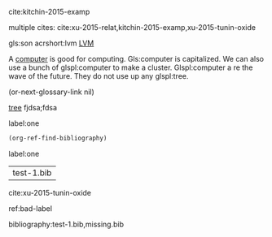 cite:kitchin-2015-examp

multiple cites: cite:xu-2015-relat,kitchin-2015-examp,xu-2015-tunin-oxide

#+latex_header: \usepackage{glossaries}
#+latex_header: \makeglossaries

#+latex_header: \newglossaryentry{computer}{name=computer,description={A machine, that computes}}
#+latex_header_extra: \newglossaryentry{tree}{name=tree,description=a big plant}
#+latex_header: \newacronym{lvm}{LVM}{Logical Volume Manager}
#+latex_header: \newglossaryentry{naiive}
#+latex_header: {
#+latex_header:   name=na\"{\i}ve,
#+latex_header:   description={is a French loanword (adjective, form of naïf)
#+latex_header:                indicating having or showing a lack of experience,
#+latex_header:                understanding or sophistication}
#+latex_header: }
#+latex_header_extra: \newacronym{tla}{TLA}{Three Letter Acronym}
#+latex_header_extra: \newglossaryentry{son}{name={son},description={male}}
#+latex_header_extra: \newglossaryentry{test}{name={test},description={a test}}


gls:son     acrshort:lvm [[acrshort:lvm][LVM]]

A  [[gls:computer][computer]]  is good  for computing. Gls:computer is capitalized. We can also use a bunch of glspl:computer to make a cluster. Glspl:computer a re the wave of the future. They do not use up any glspl:tree.

(or-next-glossary-link nil)

 [[gls:tree][tree]]            fjdsa;fdsa

label:one

#+BEGIN_SRC emacs-lisp
(org-ref-find-bibliography)
#+END_SRC

label:one

#+RESULTS:
| test-1.bib |

cite:xu-2015-tunin-oxide

ref:bad-label

\printglossaries

bibliography:test-1.bib,missing.bib
